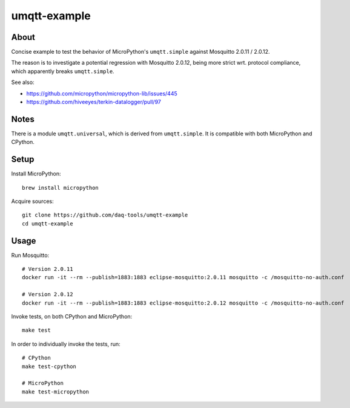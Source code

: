 #############
umqtt-example
#############


About
=====

Concise example to test the behavior of MicroPython's ``umqtt.simple`` against
Mosquitto 2.0.11 / 2.0.12.

The reason is to investigate a potential regression with Mosquitto 2.0.12,
being more strict wrt. protocol compliance, which apparently breaks
``umqtt.simple``.

See also:

- https://github.com/micropython/micropython-lib/issues/445
- https://github.com/hiveeyes/terkin-datalogger/pull/97


Notes
=====

There is a module ``umqtt.universal``, which is derived from ``umqtt.simple``.
It is compatible with both MicroPython and CPython.


Setup
=====

Install MicroPython::

    brew install micropython

Acquire sources::

    git clone https://github.com/daq-tools/umqtt-example
    cd umqtt-example


Usage
=====

Run Mosquitto::

    # Version 2.0.11
    docker run -it --rm --publish=1883:1883 eclipse-mosquitto:2.0.11 mosquitto -c /mosquitto-no-auth.conf

    # Version 2.0.12
    docker run -it --rm --publish=1883:1883 eclipse-mosquitto:2.0.12 mosquitto -c /mosquitto-no-auth.conf

Invoke tests, on both CPython and MicroPython::

    make test

In order to individually invoke the tests, run::

    # CPython
    make test-cpython

    # MicroPython
    make test-micropython
